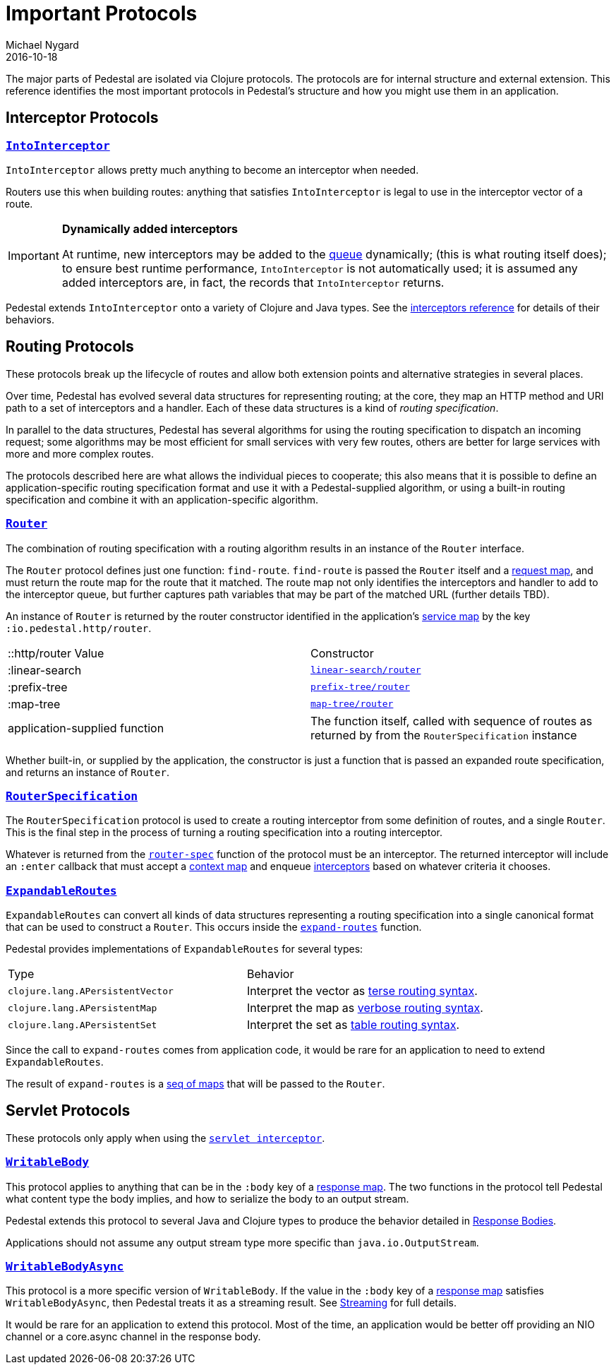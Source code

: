 = Important Protocols
Michael Nygard
2016-10-18
:jbake-type: page
:toc: macro
:icons: font
:section: reference

ifdef::env-github,env-browser[:outfilessuffix: .adoc]

The major parts of Pedestal are isolated via Clojure protocols. The
protocols are for internal structure and external extension. This
reference identifies the most important protocols in Pedestal's
structure and how you might use them in an application.

== Interceptor Protocols

=== link:../api/io.pedestal.interceptor.html#var-IntoInterceptor[`IntoInterceptor`]

`IntoInterceptor` allows pretty much anything to become an interceptor
when needed.

Routers use this when building routes: anything that satisfies
`IntoInterceptor` is legal to use in the interceptor vector of a
route.

[IMPORTANT]
.*Dynamically added interceptors*

--
At runtime, new interceptors may be added to the
link:interceptors#_manipulating_the_interceptor_queue[queue] dynamically;
(this is what routing itself does); to ensure best runtime performance, `IntoInterceptor` is not
automatically used; it is assumed any added interceptors are, in fact,
the records that `IntoInterceptor` returns.
--

Pedestal extends `IntoInterceptor` onto a variety of Clojure and Java
types. See the link:interceptors#_intointerceptor[interceptors
reference] for details of their behaviors.

== Routing Protocols

These protocols break up the lifecycle of routes and allow both
extension points and alternative strategies in several places.

Over time, Pedestal has evolved several data structures for representing routing;
at the core, they map an HTTP method and URI path to a set of interceptors and a handler.
Each of these data structures is a kind of _routing specification_.

In parallel to the data structures, Pedestal has several algorithms for using the routing specification to dispatch
an incoming request; some algorithms may be most efficient for small services with very few routes, others
are better for large services with more and more complex routes.

The protocols described here are what allows the individual pieces to cooperate; this also means
that it is possible to define an application-specific routing specification format and use it with a Pedestal-supplied
algorithm, or using a built-in routing specification and combine it with an application-specific algorithm.

=== link:../api/io.pedestal.http.route.router.html#var-Router[`Router`]

The combination of routing specification with a routing algorithm results in an instance of the `Router` interface.

The `Router` protocol defines just one function: `find-route`. `find-route` is passed the `Router`
itself and a link:request-map[request map], and must return the route map for the route that it matched.
The route map not only identifies the interceptors and handler to add to the interceptor queue, but further
captures path variables that may be part of the matched URL (further details TBD).

An instance of `Router` is returned by the router constructor
identified in the application's link:service-map[service map] by the key `:io.pedestal.http/router`.

|===
| ::http/router Value  | Constructor
| :linear-search | link:../api/io.pedestal.http.route.linear-search.html#var-router[`linear-search/router`]
| :prefix-tree   | link:../api/io.pedestal.http.route.prefix-tree.html#var-router[`prefix-tree/router`]
| :map-tree      | link:../api/io.pedestal.http.route.map-tree.html#var-map-tree[`map-tree/router`]
| application-supplied function | The function itself, called with sequence of routes as returned by from the `RouterSpecification` instance
|===

Whether built-in, or supplied by the application, the constructor is just a function that is passed an expanded route specification,
and returns an instance of `Router`.

=== link:../api/io.pedestal.http.route.html#var-RouterSpecification[`RouterSpecification`]

The `RouterSpecification` protocol is used to create a routing interceptor from some
definition of routes, and a single `Router`. This is the final step in the
process of turning a routing specification into a routing interceptor.

Whatever is returned from the
link:../api/io.pedestal.http.route.html#var-router-spec[`router-spec`]
function of the protocol must be an interceptor. The returned interceptor will include an `:enter` callback that
must accept a link:context-map[context map] and enqueue
link:interceptors[interceptors] based on whatever criteria it chooses.

=== link:../api/io.pedestal.http.route.html#var-ExpandableRoutes[`ExpandableRoutes`]

`ExpandableRoutes` can convert all kinds of data structures representing a routing specification into a single
canonical format that can be used to construct a `Router`. This occurs inside the
link:../api/io.pedestal.http.route.html#var-expand-routes[`expand-routes`]
function.

Pedestal provides implementations of `ExpandableRoutes` for several types:

|===
| Type | Behavior
| `clojure.lang.APersistentVector` | Interpret the vector as link:terse-syntax[terse routing syntax].
| `clojure.lang.APersistentMap`    | Interpret the map as link:verbose-syntax[verbose routing syntax].
| `clojure.lang.APersistentSet`    | Interpret the set as link:table-syntax[table routing syntax].
|===

Since the call to `expand-routes` comes from application code, it
would be rare for an application to need to extend `ExpandableRoutes`.

The result of `expand-routes` is a link:routing-quick-reference#_verbose_syntax[seq of maps] that will
be passed to the `Router`.

== Servlet Protocols

These protocols only apply when using the link:servlet-interceptor[`servlet interceptor`].

=== link:../api/io.pedestal.http.impl.servlet-interceptor.html#var-WritableBody[`WritableBody`]

This protocol applies to anything that can be in the `:body` key of a
link:response-map[response map]. The two functions in the protocol
tell Pedestal what content type the body implies, and how to serialize
the body to an output stream.

Pedestal extends this protocol to several Java and Clojure types to produce the behavior detailed in link:response-bodies[Response Bodies].

Applications should not assume any output stream type more specific
than `java.io.OutputStream`.

=== link:../api/io.pedestal.http.impl.servlet-interceptor.html#var-WritableBodyAsync[`WritableBodyAsync`]

This protocol is a more specific version of `WritableBody`. If the
value in the `:body` key of a link:response-map[response map]
satisfies `WritableBodyAsync`, then Pedestal treats it as a streaming
result. See link:streaming[Streaming] for full details.

It would be rare for an application to extend this protocol. Most of
the time, an application would be better off providing an NIO channel
or a core.async channel in the response body.
